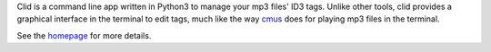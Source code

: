 Clid is a command line app written in Python3 to manage your mp3 files' ID3 tags.
Unlike other tools, clid provides a graphical interface in the terminal to edit
tags, much like the way `cmus <https://github.com/cmus/cmus>`_ does for playing
mp3 files in the terminal.

See the `homepage <https://github.com/GokulSoumya/clid>`_ for more details.


